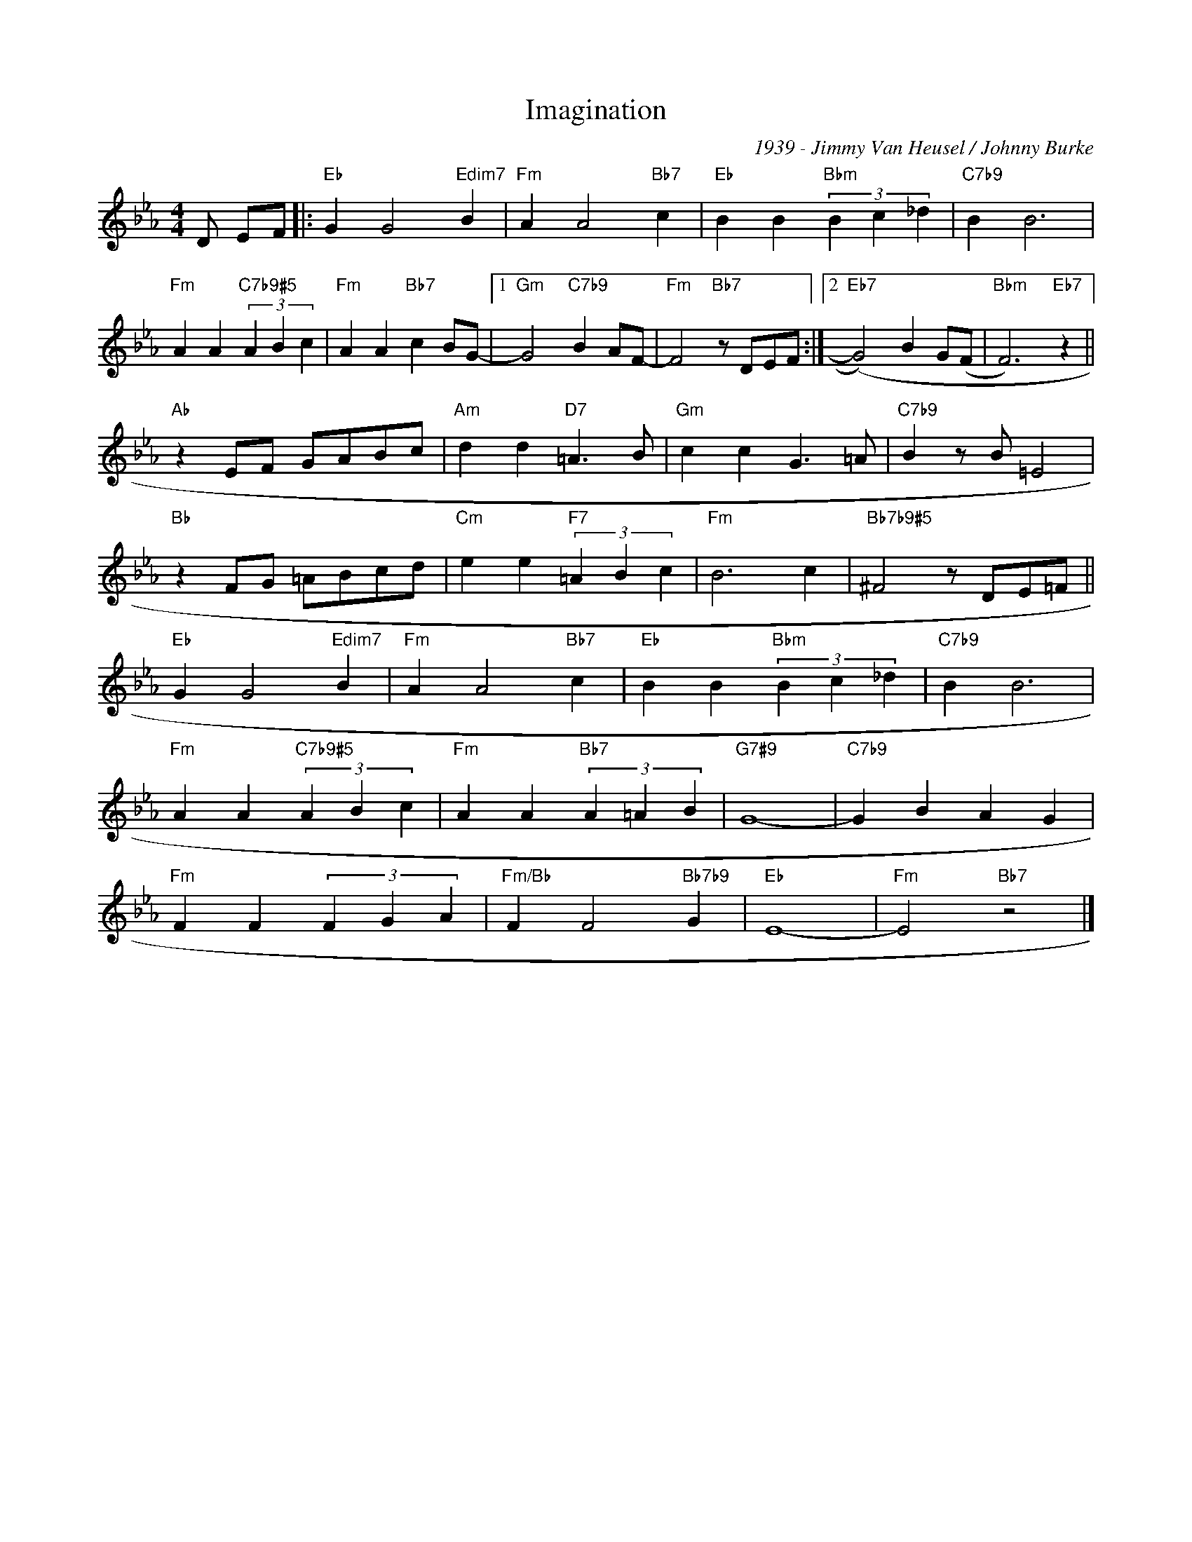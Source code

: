 X:1
T:Imagination
C:1939 - Jimmy Van Heusel / Johnny Burke
Z:Copyright Â© www.realbook.site
L:1/4
M:4/4
I:linebreak $
K:Eb
V:1 treble 
V:1
 D/ E/F/ |:"Eb" G G2"Edim7" B |"Fm" A A2"Bb7" c |"Eb" B B"Bbm" (3B c _d |"C7b9" B B3 |$ %5
"Fm" A A"C7b9#5" (3A B c |"Fm" A A"Bb7" c B/G/- |1"Gm" G2"C7b9" B A/F/- |"Fm" F2"Bb7" z/ D/E/F/ :|2 %9
"Eb7" (G2) B G/(F/ |"Bbm" F3)"Eb7" z ||$"Ab" z E/F/ G/A/B/c/ |"Am" d d"D7" =A3/2 B/ | %13
"Gm" c c G3/2 =A/ |"C7b9" B z/ B/ =E2 |$"Bb" z F/G/ =A/B/c/d/ |"Cm" e e"F7" (3=A B c |"Fm" B3 c | %18
"Bb7b9#5" ^F2 z/ D/E/=F/ ||$"Eb" G G2"Edim7" B |"Fm" A A2"Bb7" c |"Eb" B B"Bbm" (3B c _d | %22
"C7b9" B B3 |$"Fm" A A"C7b9#5" (3A B c |"Fm" A A"Bb7" (3A =A B |"G7#9" G4- |"C7b9" G B A G |$ %27
"Fm" F F (3F G A |"Fm/Bb" F F2"Bb7b9" G |"Eb" E4- |"Fm" E2"Bb7" z2 |] %31

